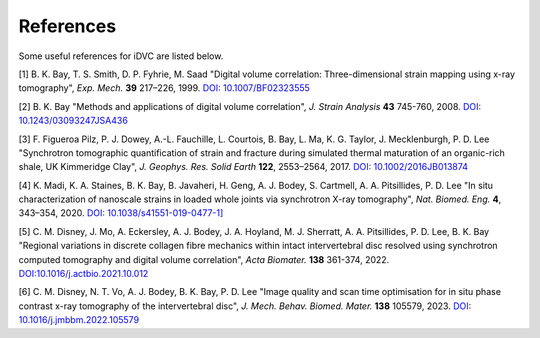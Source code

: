 References
**********

Some useful references for iDVC are listed below.

[1] B. K. Bay, T. S. Smith, D. P. Fyhrie, M. Saad "Digital volume correlation: Three-dimensional strain mapping using x-ray tomography", *Exp. Mech.* **39** 217–226, 1999. `DOI: 10.1007/BF02323555 <https://doi.org/10.1007/BF02323555>`_

[2] B. K. Bay "Methods and applications of digital volume correlation", *J. Strain Analysis* **43** 745-760, 2008. `DOI: 10.1243/03093247JSA436 <https://doi.org/10.1243/03093247JSA436>`_

[3] F. Figueroa Pilz, P. J. Dowey, A.-L. Fauchille, L. Courtois, B. Bay, L. Ma, K. G. Taylor, J. Mecklenburgh, P. D. Lee "Synchrotron tomographic quantification of strain and fracture during simulated thermal maturation of an organic-rich shale, UK Kimmeridge Clay", *J. Geophys. Res. Solid Earth* **122**, 2553–2564, 2017. `DOI: 10.1002/2016JB013874 <https://doi.org/10.1002/2016JB013874>`_

[4] K. Madi, K. A. Staines, B. K. Bay, B. Javaheri, H. Geng, A. J. Bodey, S. Cartmell, A. A. Pitsillides, P. D. Lee "In situ characterization of nanoscale strains in loaded whole joints via synchrotron X-ray tomography", *Nat. Biomed. Eng.* **4**, 343–354, 2020. `DOI: 10.1038/s41551-019-0477-1] <https://doi.org/10.1038/s41551-019-0477-1>`_

[5] C. M. Disney, J. Mo, A. Eckersley, A. J. Bodey, J. A. Hoyland, M. J. Sherratt, A. A. Pitsillides, P. D. Lee, B. K. Bay "Regional variations in discrete collagen fibre mechanics within intact intervertebral disc resolved using synchrotron computed tomography and digital volume correlation", *Acta Biomater.* **138** 361-374, 2022. `DOI:10.1016/j.actbio.2021.10.012 <https://doi.org/10.1016/j.actbio.2021.10.012>`_

[6] C. M. Disney, N. T. Vo, A. J. Bodey, B. K. Bay, P. D. Lee
"Image quality and scan time optimisation for in situ phase contrast x-ray tomography of the 
intervertebral disc", *J. Mech. Behav. Biomed. Mater.* **138** 105579, 2023.
`DOI: 10.1016/j.jmbbm.2022.105579 <https://www.sciencedirect.com/science/article/pii/S1751616122004842>`_


